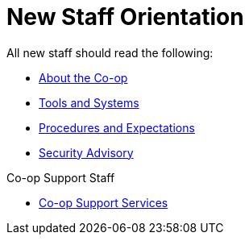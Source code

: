 New Staff Orientation
=====================

All new staff should read the following:

* https://wiki.libraries.coop/doku.php?id=cooperative:orientation:about-the-coop[About the Co-op]
* https://wiki.libraries.coop/doku.php?id=cooperative:orientation:tools-and-systems[Tools and Systems]
* https://wiki.libraries.coop/doku.php?id=cooperative:orientation:procedures-and-expectations[Procedures and Expectations]
* https://wiki.libraries.coop/doku.php?id=techadmin:security:security-advisory-for-staff[Security Advisory]

Co-op Support Staff

* https://bclc.wiki.libraries.coop/doku.php?id=support:start[Co-op Support Services]


